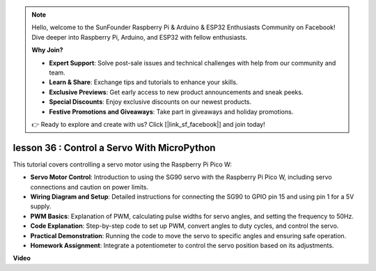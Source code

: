 .. note::

    Hello, welcome to the SunFounder Raspberry Pi & Arduino & ESP32 Enthusiasts Community on Facebook! Dive deeper into Raspberry Pi, Arduino, and ESP32 with fellow enthusiasts.

    **Why Join?**

    - **Expert Support**: Solve post-sale issues and technical challenges with help from our community and team.
    - **Learn & Share**: Exchange tips and tutorials to enhance your skills.
    - **Exclusive Previews**: Get early access to new product announcements and sneak peeks.
    - **Special Discounts**: Enjoy exclusive discounts on our newest products.
    - **Festive Promotions and Giveaways**: Take part in giveaways and holiday promotions.

    👉 Ready to explore and create with us? Click [|link_sf_facebook|] and join today!

lesson 36 : Control a Servo With MicroPython
=============================================================================
This tutorial covers controlling a servo motor using the Raspberry Pi Pico W:

* **Servo Motor Control**: Introduction to using the SG90 servo with the Raspberry Pi Pico W, including servo connections and caution on power limits.
* **Wiring Diagram and Setup**: Detailed instructions for connecting the SG90 to GPIO pin 15 and using pin 1 for a 5V supply.
* **PWM Basics**: Explanation of PWM, calculating pulse widths for servo angles, and setting the frequency to 50Hz.
* **Code Explanation**: Step-by-step code to set up PWM, convert angles to duty cycles, and control the servo.
* **Practical Demonstration**: Running the code to move the servo to specific angles and ensuring safe operation.
* **Homework Assignment**: Integrate a potentiometer to control the servo position based on its adjustments.


**Video**

.. raw:: html

    <iframe width="700" height="500" src="https://www.youtube.com/embed/vAnd0AC6u1Q?si=0VAnHzQFnQlyDqI6" title="YouTube video player" frameborder="0" allow="accelerometer; autoplay; clipboard-write; encrypted-media; gyroscope; picture-in-picture; web-share" allowfullscreen></iframe>
